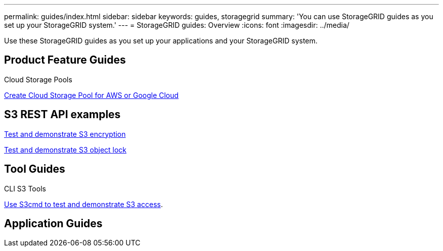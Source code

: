 ---
permalink: guides/index.html
sidebar: sidebar
keywords: guides, storagegrid
summary: 'You can use StorageGRID guides as you set up your StorageGRID system.'
---
= StorageGRID guides: Overview
:icons: font
:imagesdir: ../media/

[.lead]
Use these StorageGRID guides as you set up your applications and your StorageGRID system.

== Product Feature Guides

Cloud Storage Pools

xref:../guides/create-cloud-storage-pool-aws-google-cloud.adoc[Create Cloud Storage Pool for AWS or Google Cloud]

== S3 REST API examples 

xref:../guides/test-demonstrate-S3-encryption.adoc[Test and demonstrate S3 encryption]

xref:../guides/test-demonstrate-S3-object-lock.adoc[Test and demonstrate S3 object lock]

== Tool Guides

CLI S3 Tools

xref:../guides/use-S3cmd-test-demonstrate-S3-access.adoc[Use S3cmd to test and demonstrate S3 access].

== Application Guides
